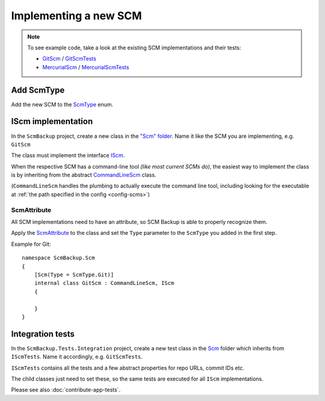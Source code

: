 Implementing a new SCM
======================

.. note::

    To see example code, take a look at the existing SCM implementations and their tests:
    
    - `GitScm <https://github.com/christianspecht/scm-backup/blob/master/src/ScmBackup/Scm/GitScm.cs>`_ / `GitScmTests <https://github.com/christianspecht/scm-backup/blob/master/src/ScmBackup.Tests.Integration/Scm/GitScmTests.cs>`_
    - `MercurialScm <https://github.com/christianspecht/scm-backup/blob/master/src/ScmBackup/Scm/MercurialScm.cs>`_ / `MercurialScmTests <https://github.com/christianspecht/scm-backup/blob/master/src/ScmBackup.Tests.Integration/Scm/MercurialScmTests.cs>`_


Add ScmType
-----------

Add the new SCM to the `ScmType <https://github.com/christianspecht/scm-backup/blob/master/src/ScmBackup/ScmType.cs>`_ enum.


IScm implementation
-------------------

In the ``ScmBackup`` project, create a new class in the `"Scm" folder <https://github.com/christianspecht/scm-backup/tree/master/src/ScmBackup/Scm>`_. Name it like the SCM you are implementing, e.g. ``GitScm``

The class must implement the interface `IScm <https://github.com/christianspecht/scm-backup/blob/master/src/ScmBackup/Scm/IScm.cs>`_.

When the respective SCM has a command-line tool *(like most current SCMs do)*, the easiest way to implement the class is by inheriting from the abstract `CommandLineScm <https://github.com/christianspecht/scm-backup/blob/master/src/ScmBackup/Scm/CommandLineScm.cs>`_ class.

(``CommandLineScm`` handles the plumbing to actually execute the command line tool, including looking for the executable at :ref:`the path specified in the config <config-scms>`)


ScmAttribute
++++++++++++

All SCM implementations need to have an attribute, so SCM Backup is able to properly recognize them.

Apply the `ScmAttribute <https://github.com/christianspecht/scm-backup/blob/master/src/ScmBackup/Scm/ScmAttribute.cs>`_ to the class and set the ``Type`` parameter to the ``ScmType`` you added in the first step.

Example for Git::

    namespace ScmBackup.Scm
    {
        [Scm(Type = ScmType.Git)]
        internal class GitScm : CommandLineScm, IScm
        {
        
        }
    }

Integration tests
-----------------

In the ``ScmBackup.Tests.Integration`` project, create a new test class in the `Scm <https://github.com/christianspecht/scm-backup/tree/master/src/ScmBackup.Tests.Integration/Scm>`_ folder which inherits from ``IScmTests``. Name it accordingly, e.g. ``GitScmTests``.

``IScmTests`` contains all the tests and a few abstract properties for repo URLs, commit IDs etc.

The child classes just need to set these, so the same tests are executed for all ``IScm`` implementations.

Please see also :doc:`contribute-app-tests`.

